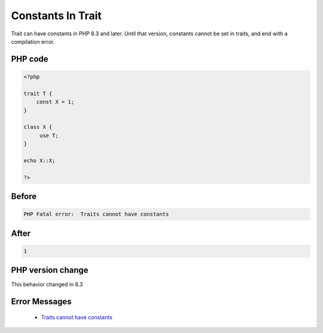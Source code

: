 .. _`constants-in-trait`:

Constants In Trait
==================
.. meta::
	:description:
		Constants In Trait: Trait can have constants in PHP 8.
	:twitter:card: summary_large_image
	:twitter:site: @exakat
	:twitter:title: Constants In Trait
	:twitter:description: Constants In Trait: Trait can have constants in PHP 8
	:twitter:creator: @exakat
	:twitter:image:src: https://php-changed-behaviors.readthedocs.io/en/latest/_static/logo.png
	:og:image: https://php-changed-behaviors.readthedocs.io/en/latest/_static/logo.png
	:og:title: Constants In Trait
	:og:type: article
	:og:description: Trait can have constants in PHP 8
	:og:url: https://php-tips.readthedocs.io/en/latest/tips/ConstantInTrait.html
	:og:locale: en

Trait can have constants in PHP 8.3 and later. Until that version, constants cannot be set in traits, and end with a compilation error.

PHP code
________
.. code-block:: php

   <?php
   
   trait T {
       const X = 1;
   }
   
   class X {
   	use T;
   }
   
   echo X::X;
   
   ?>

Before
______
.. code-block:: output

   PHP Fatal error:  Traits cannot have constants

After
______
.. code-block:: output

   1


PHP version change
__________________
This behavior changed in 8.3


Error Messages
______________

  + `Traits cannot have constants <https://php-errors.readthedocs.io/en/latest/messages/traits-cannot-have-constants.html>`_



